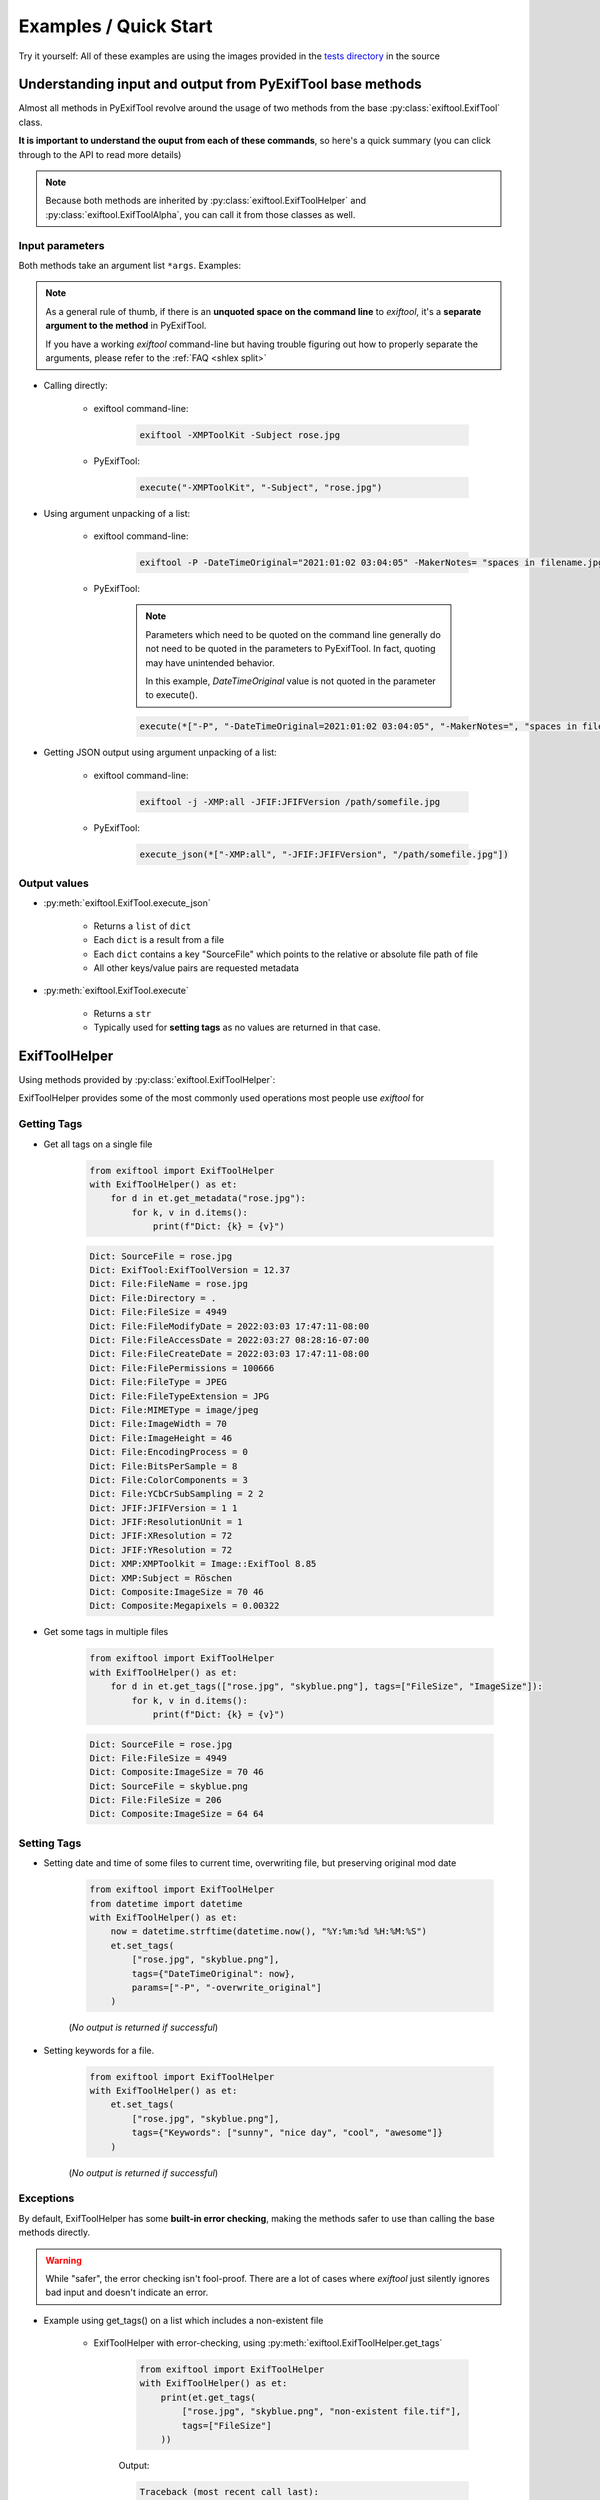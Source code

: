 **********************
Examples / Quick Start
**********************

.. NOTE: No tabs in this file, all spaces, to simplify examples indentation


Try it yourself: All of these examples are using the images provided in the `tests directory`_ in the source

.. _`tests directory`: https://github.com/sylikc/pyexiftool/tree/master/tests/images



Understanding input and output from PyExifTool base methods
===========================================================

Almost all methods in PyExifTool revolve around the usage of two methods from the base :py:class:`exiftool.ExifTool` class.


**It is important to understand the ouput from each of these commands**, so here's a quick summary (you can click through to the API to read more details)

.. note::

    Because both methods are inherited by :py:class:`exiftool.ExifToolHelper` and :py:class:`exiftool.ExifToolAlpha`, you can call it from those classes as well.


.. _examples input params:

Input parameters
----------------

Both methods take an argument list ``*args``.  Examples:

.. note::

    As a general rule of thumb, if there is an **unquoted space on the command line** to *exiftool*, it's a **separate argument to the method** in PyExifTool.

    If you have a working `exiftool` command-line but having trouble figuring out how to properly separate the arguments, please refer to the :ref:`FAQ <shlex split>`

* Calling directly:

    * exiftool command-line:

        .. code-block:: text

            exiftool -XMPToolKit -Subject rose.jpg

    * PyExifTool:

        .. code-block::

            execute("-XMPToolKit", "-Subject", "rose.jpg")

* Using argument unpacking of a list:

    * exiftool command-line:

        .. code-block:: text

            exiftool -P -DateTimeOriginal="2021:01:02 03:04:05" -MakerNotes= "spaces in filename.jpg"

    * PyExifTool:

        .. note::

            Parameters which need to be quoted on the command line generally do not need to be quoted in the parameters to PyExifTool.  In fact, quoting may have unintended behavior.

            In this example, *DateTimeOriginal* value is not quoted in the parameter to execute().

        .. code-block::

            execute(*["-P", "-DateTimeOriginal=2021:01:02 03:04:05", "-MakerNotes=", "spaces in filename.jpg"])


* Getting JSON output using argument unpacking of a list:

    * exiftool command-line:

        .. code-block:: text

            exiftool -j -XMP:all -JFIF:JFIFVersion /path/somefile.jpg

    * PyExifTool:

        .. code-block::

            execute_json(*["-XMP:all", "-JFIF:JFIFVersion", "/path/somefile.jpg"])


Output values
-------------

* :py:meth:`exiftool.ExifTool.execute_json`

    * Returns a ``list`` of ``dict``
    * Each ``dict`` is a result from a file
    * Each ``dict`` contains a key "SourceFile" which points to the relative or absolute file path of file
    * All other keys/value pairs are requested metadata

* :py:meth:`exiftool.ExifTool.execute`

    * Returns a ``str``
    * Typically used for **setting tags** as no values are returned in that case.


ExifToolHelper
==============

Using methods provided by :py:class:`exiftool.ExifToolHelper`:

ExifToolHelper provides some of the most commonly used operations most people use *exiftool* for

Getting Tags
------------

* Get all tags on a single file

    .. code-block::

        from exiftool import ExifToolHelper
        with ExifToolHelper() as et:
            for d in et.get_metadata("rose.jpg"):
                for k, v in d.items():
                    print(f"Dict: {k} = {v}")


    .. code-block:: text

        Dict: SourceFile = rose.jpg
        Dict: ExifTool:ExifToolVersion = 12.37
        Dict: File:FileName = rose.jpg
        Dict: File:Directory = .
        Dict: File:FileSize = 4949
        Dict: File:FileModifyDate = 2022:03:03 17:47:11-08:00
        Dict: File:FileAccessDate = 2022:03:27 08:28:16-07:00
        Dict: File:FileCreateDate = 2022:03:03 17:47:11-08:00
        Dict: File:FilePermissions = 100666
        Dict: File:FileType = JPEG
        Dict: File:FileTypeExtension = JPG
        Dict: File:MIMEType = image/jpeg
        Dict: File:ImageWidth = 70
        Dict: File:ImageHeight = 46
        Dict: File:EncodingProcess = 0
        Dict: File:BitsPerSample = 8
        Dict: File:ColorComponents = 3
        Dict: File:YCbCrSubSampling = 2 2
        Dict: JFIF:JFIFVersion = 1 1
        Dict: JFIF:ResolutionUnit = 1
        Dict: JFIF:XResolution = 72
        Dict: JFIF:YResolution = 72
        Dict: XMP:XMPToolkit = Image::ExifTool 8.85
        Dict: XMP:Subject = Röschen
        Dict: Composite:ImageSize = 70 46
        Dict: Composite:Megapixels = 0.00322

* Get some tags in multiple files

    .. code-block::

        from exiftool import ExifToolHelper
        with ExifToolHelper() as et:
            for d in et.get_tags(["rose.jpg", "skyblue.png"], tags=["FileSize", "ImageSize"]):
                for k, v in d.items():
                    print(f"Dict: {k} = {v}")


    .. code-block:: text

        Dict: SourceFile = rose.jpg
        Dict: File:FileSize = 4949
        Dict: Composite:ImageSize = 70 46
        Dict: SourceFile = skyblue.png
        Dict: File:FileSize = 206
        Dict: Composite:ImageSize = 64 64

Setting Tags
------------

* Setting date and time of some files to current time, overwriting file, but preserving original mod date

    .. code-block::

        from exiftool import ExifToolHelper
        from datetime import datetime
        with ExifToolHelper() as et:
            now = datetime.strftime(datetime.now(), "%Y:%m:%d %H:%M:%S")
            et.set_tags(
                ["rose.jpg", "skyblue.png"],
                tags={"DateTimeOriginal": now},
                params=["-P", "-overwrite_original"]
            )

    (*No output is returned if successful*)

* Setting keywords for a file.

    .. code-block::

        from exiftool import ExifToolHelper
        with ExifToolHelper() as et:
            et.set_tags(
                ["rose.jpg", "skyblue.png"],
                tags={"Keywords": ["sunny", "nice day", "cool", "awesome"]}
            )

    (*No output is returned if successful*)



Exceptions
----------

By default, ExifToolHelper has some **built-in error checking**, making the methods safer to use than calling the base methods directly.

.. warning::

    While "safer", the error checking isn't fool-proof.  There are a lot of cases where *exiftool* just silently ignores bad input and doesn't indicate an error.

* Example using get_tags() on a list which includes a non-existent file

    * ExifToolHelper with error-checking, using :py:meth:`exiftool.ExifToolHelper.get_tags`

        .. code-block::

            from exiftool import ExifToolHelper
            with ExifToolHelper() as et:
                print(et.get_tags(
                    ["rose.jpg", "skyblue.png", "non-existent file.tif"],
                    tags=["FileSize"]
                ))

        Output:

        .. code-block:: text

            Traceback (most recent call last):
              File "T:\example.py", line 7, in <module>
                et.get_tags(["rose.jpg", "skyblue.png", "non-existent file.tif"], tags=["FileSize"])
              File "T:\pyexiftool\exiftool\helper.py", line 353, in get_tags
                ret = self.execute_json(*exec_params)
              File "T:\pyexiftool\exiftool\exiftool.py", line 1030, in execute_json
                result = self.execute("-j", *params)  # stdout
              File "T:\pyexiftool\exiftool\helper.py", line 119, in execute
                raise ExifToolExecuteError(self._last_status, self._last_stdout, self._last_stderr, params)
            exiftool.exceptions.ExifToolExecuteError: execute returned a non-zero exit status: 1


    * ExifTool only, without error checking, using :py:meth:`exiftool.ExifTool.execute_json` (**Note how the missing file is silently ignored and doesn't show up in returned list.**)

        .. code-block::

            from exiftool import ExifToolHelper
            with ExifToolHelper() as et:
                print(et.get_tags(
                    ["rose.jpg", "skyblue.png", "non-existent file.tif"],
                    tags=["FileSize"]
                ))

        Output:

        .. code-block:: text

            [{'SourceFile': 'rose.jpg', 'File:FileSize': 4949}, {'SourceFile': 'skyblue.png', 'File:FileSize': 206}]


* Example using :py:meth:`exiftool.ExifToolHelper.get_tags` with a typo.  Let's say you wanted to ``get_tags()``, but accidentally copy/pasted something and left a ``=`` character behind (deletes tag rather than getting!)...

    * Using :py:meth:`exiftool.ExifToolHelper.get_tags`

        .. code-block::

            from exiftool import ExifToolHelper
            with ExifToolHelper() as et:
                print(et.get_tags(["skyblue.png"], tags=["XMP:Subject=hi"]))

        Output:

        .. code-block:: text

            Traceback (most recent call last):
              File "T:\example.py", line 7, in <module>
                print(et.get_tags(["skyblue.png"], tags=["XMP:Subject=hi"]))
              File "T:\pyexiftool\exiftool\helper.py", line 341, in get_tags
                self.__class__._check_tag_list(final_tags)
              File "T:\pyexiftool\exiftool\helper.py", line 574, in _check_tag_list
                raise ExifToolTagNameError(t)
            exiftool.exceptions.ExifToolTagNameError: Invalid Tag Name found: "XMP:Subject=hi"

    * Using :py:meth:`exiftool.ExifTool.execute_json`.  It still raises an exception, but more cryptic and difficult to debug

        .. code-block::

            from exiftool import ExifTool
            with ExifTool() as et:
                print(et.execute_json(*["-XMP:Subject=hi"] + ["skyblue.png"]))

        Output:

        .. code-block:: text

            Traceback (most recent call last):
              File "T:\example.py", line 7, in <module>
                print(et.execute_json(*["-XMP:Subject=hi"] + ["skyblue.png"]))
              File "T:\pyexiftool\exiftool\exiftool.py", line 1052, in execute_json
                raise ExifToolOutputEmptyError(self._last_status, self._last_stdout, self._last_stderr, params)
            exiftool.exceptions.ExifToolOutputEmptyError: execute_json expected output on stdout but got none

    * Using :py:meth:`exiftool.ExifTool.execute`.  **No errors, but you have now written to the file instead of reading from it!**

        .. code-block::

            from exiftool import ExifTool
            with ExifTool() as et:
                print(et.execute(*["-XMP:Subject=hi"] + ["skyblue.png"]))

        Output:

        .. code-block:: text

            1 image files updated

ExifTool
========

Using methods provided by :py:class:`exiftool.ExifTool`

Calling execute() or execute_json() provides raw functionality for advanced use cases.  Use with care!



.. TODO show some ExifTool and ExifToolHelper use cases for common exiftool operations

.. TODO show some Advanced use cases, and maybe even some don't-do-this-even-though-you-can cases (like using params for tags)

